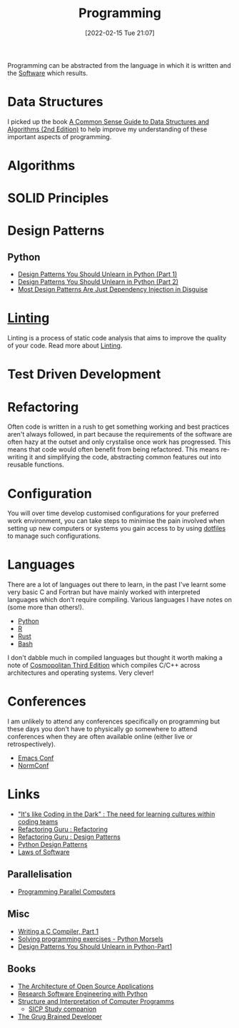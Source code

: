 :PROPERTIES:
:ID:       ea1499ab-dab2-49b1-8479-cb5a2fbd38bc
:mtime:    20250831191628 20250723125543 20240827191059 20240430154524 20240419202116 20231128211522 20231103145409 20230714224933 20230503073018 20230331230614 20230103103314 20221224191223 20230103103313 20230103103309 20230103103308
:ctime:    20221224191223 20230103103308
:END:
#+TITLE: Programming
#+DATE: [2022-02-15 Tue 21:07]
#+FILETAGS: :programming:theory:design patterns:refactoring:

Programming can be abstracted from the language in which it is written and the [[id:526272b2-904f-4656-b24c-fdefc4492fdc][Software]] which results.

* Data Structures

I picked up the book [[id:c006a2dc-166b-44c7-9473-6eb8ef6e7ec8][A Common Sense Guide to Data Structures and Algorithms (2nd Edition)]] to help improve my
understanding of these important aspects of programming.

* Algorithms

* SOLID Principles
:PROPERTIES:
:mtime:    20250723125708
:ctime:    20250723125708
:END:

* Design Patterns
:PROPERTIES:
:ID:       28961e24-0099-4440-bae1-87dac7c81ef1
:END:

** Python
+ [[https://www.lihil.cc/blog/design-patterns-you-should-unlearn-in-python-part1/][Design Patterns You Should Unlearn in Python (Part 1)]]
+ [[https://www.lihil.cc/blog/design-patterns-you-should-unlearn-in-python-part2][Design Patterns You Should Unlearn in Python (Part 2)]]
+ [[https://www.lihil.cc/blog/Most-Design-Patterns-Are-Just-Dependency-Injection-In-Disguise][Most Design Patterns Are Just Dependency Injection in Disguise]]

* [[id:55581960-395e-443c-bd5d-bc00c496b6ae][Linting]]

Linting is a process of static code analysis that aims to improve the quality of your code. Read more about [[id:55581960-395e-443c-bd5d-bc00c496b6ae][Linting]].

* Test Driven Development

* Refactoring

Often code is written in a rush to get something working and best practices aren't always followed, in part because the
requirements of the software are often hazy at the outset and only crystalise once work has progressed. This means that
code would often benefit from being refactored. This means re-writing it and simplifying the code, abstracting common
features out into reusable functions.

* Configuration

You will over time develop customised configurations for your preferred work environment, you can take steps to minimise
the pain involved when setting up new computers or systems you gain access to by using [[id:31304184-2fad-4cc5-824b-3ab4b9d2e126][dotfiles]] to manage such
configurations.

* Languages

There are a lot of languages out there to learn, in the past I've learnt some very basic C and Fortran but have mainly
worked with interpreted languages which don't require compiling. Various languages I have notes on (some more than
others!).

+ [[id:5b5d1562-ecb4-4199-b530-e7993723e112][Python]]
+ [[id:de9a18a7-b4ef-4a9f-ac99-68f3c76488e5][R]]
+ [[id:3469c33e-7c61-46c7-b01e-655695f3b93c][Rust]]
+ [[id:9c6257dc-cbef-4291-8369-b3dc6c173cf2][Bash]]


I don't dabble much in compiled languages but thought it worth making a note of [[https://justine.lol/cosmo3/][Cosmopolitan Third Edition]] which
compiles C/C++ across architectures and operating systems. Very clever!

* Conferences

I am unlikely to attend any conferences specifically on programming but these days you don't have to physically go
somewhere to attend conferences when they are often available online (either live or retrospectively).

+ [[id:f76ac811-6c1a-4aa6-9492-8cbae7cb50ca][Emacs Conf]]
+ [[id:cc3612e7-3ed5-4cca-b36d-0a4b20e8669d][NormConf]]

* Links

+ [[https://www.catharsisinsight.com/_files/ugd/fce7f8_f9d2fea4f1b9478baeb7e84ab1b63759.pdf]["It's like Coding in the Dark" : The need for learning cultures within coding teams]]
+ [[https://refactoring.guru/refactoring][Refactoring Guru : Refactoring]]
+ [[https://refactoring.guru/design-patterns][Refactoring Guru : Design Patterns]]
+ [[https://python-patterns.guide/][Python Design Patterns]]
+ [[https://www.laws-of-software.com/][Laws of Software]]

** Parallelisation

+ [[https://ppc.cs.aalto.fi/][Programming Parallel Computers]]

** Misc

+ [[https://norasandler.com/2017/11/29/Write-a-Compiler.html][Writing a C Compiler, Part 1]]
+ [[https://www.pythonmorsels.com/programming-exercise-tips/][Solving programming exercises - Python Morsels]]
+ [[https://www.lihil.cc/blog/design-patterns-you-should-unlearn-in-python-part1][Design Patterns You Should Unlearn in Python-Part1]]

** Books

+ [[https://aosabook.org/en/][The Architecture of Open Source Applications]]
+ [[https://merely-useful.tech/py-rse/][Research Software Engineering with Python]]
+ [[https://mitp-content-server.mit.edu/books/content/sectbyfn/books_pres_0/6515/sicp.zip/index.html][Structure and Interpretation of Computer Programms]]
  + [[https://mk12.github.io/sicp/exercise/index.html][SICP Study companion]]
+ [[https://grugbrain.dev/][The Grug Brained Developer]]
